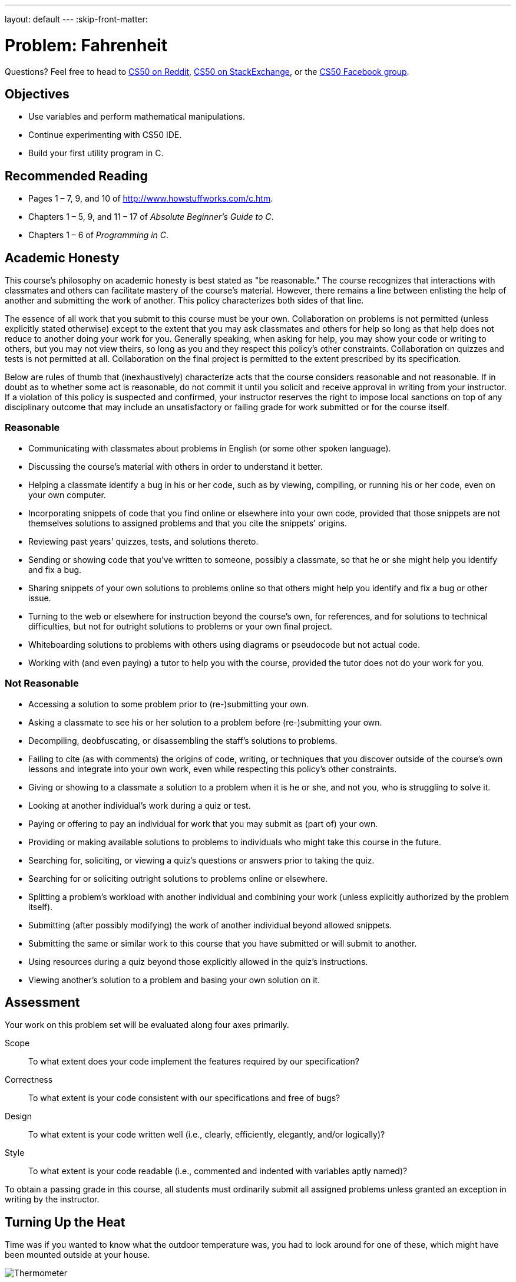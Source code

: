 ---
layout: default
---
:skip-front-matter:

= Problem: Fahrenheit

Questions? Feel free to head to https://www.reddit.com/r/cs50[CS50 on Reddit], http://cs50.stackexchange.com[CS50 on StackExchange], or the https://www.facebook.com/groups/cs50[CS50 Facebook group].

== Objectives

* Use variables and perform mathematical manipulations.
* Continue experimenting with CS50 IDE.
* Build your first utility program in C.

== Recommended Reading

* Pages 1 – 7, 9, and 10 of http://www.howstuffworks.com/c.htm.
// TODO
* Chapters 1 – 5, 9, and 11 &#8211; 17 of _Absolute Beginner's Guide to C_.
* Chapters 1 – 6 of _Programming in C_.

== Academic Honesty

This course's philosophy on academic honesty is best stated as "be reasonable." The course recognizes that interactions with classmates and others can facilitate mastery of the course's material. However, there remains a line between enlisting the help of another and submitting the work of another. This policy characterizes both sides of that line.

The essence of all work that you submit to this course must be your own. Collaboration on problems is not permitted (unless explicitly stated otherwise) except to the extent that you may ask classmates and others for help so long as that help does not reduce to another doing your work for you. Generally speaking, when asking for help, you may show your code or writing to others, but you may not view theirs, so long as you and they respect this policy's other constraints. Collaboration on quizzes and tests is not permitted at all. Collaboration on the final project is permitted to the extent prescribed by its specification.

Below are rules of thumb that (inexhaustively) characterize acts that the course considers reasonable and not reasonable. If in doubt as to whether some act is reasonable, do not commit it until you solicit and receive approval in writing from your instructor. If a violation of this policy is suspected and confirmed, your instructor reserves the right to impose local sanctions on top of any disciplinary outcome that may include an unsatisfactory or failing grade for work submitted or for the course itself.

=== Reasonable

* Communicating with classmates about problems in English (or some other spoken language).
* Discussing the course's material with others in order to understand it better.
* Helping a classmate identify a bug in his or her code, such as by viewing, compiling, or running his or her code, even on your own computer.
* Incorporating snippets of code that you find online or elsewhere into your own code, provided that those snippets are not themselves solutions to assigned problems and that you cite the snippets' origins.
* Reviewing past years' quizzes, tests, and solutions thereto.
* Sending or showing code that you've written to someone, possibly a classmate, so that he or she might help you identify and fix a bug.
* Sharing snippets of your own solutions to problems online so that others might help you identify and fix a bug or other issue.
* Turning to the web or elsewhere for instruction beyond the course's own, for references, and for solutions to technical difficulties, but not for outright solutions to problems or your own final project.
* Whiteboarding solutions to problems with others using diagrams or pseudocode but not actual code.
* Working with (and even paying) a tutor to help you with the course, provided the tutor does not do your work for you.

=== Not Reasonable

* Accessing a solution to some problem prior to (re-)submitting your own.
* Asking a classmate to see his or her solution to a problem before (re-)submitting your own.
* Decompiling, deobfuscating, or disassembling the staff's solutions to problems.
* Failing to cite (as with comments) the origins of code, writing, or techniques that you discover outside of the course's own lessons and integrate into your own work, even while respecting this policy's other constraints.
* Giving or showing to a classmate a solution to a problem when it is he or she, and not you, who is struggling to solve it.
* Looking at another individual's work during a quiz or test.
* Paying or offering to pay an individual for work that you may submit as (part of) your own.
* Providing or making available solutions to problems to individuals who might take this course in the future.
* Searching for, soliciting, or viewing a quiz's questions or answers prior to taking the quiz.
* Searching for or soliciting outright solutions to problems online or elsewhere.
* Splitting a problem's workload with another individual and combining your work (unless explicitly authorized by the problem itself).
* Submitting (after possibly modifying) the work of another individual beyond allowed snippets.
* Submitting the same or similar work to this course that you have submitted or will submit to another.
* Using resources during a quiz beyond those explicitly allowed in the quiz's instructions.
* Viewing another's solution to a problem and basing your own solution on it.

== Assessment

Your work on this problem set will be evaluated along four axes primarily.

Scope::
 To what extent does your code implement the features required by our specification?
Correctness::
 To what extent is your code consistent with our specifications and free of bugs?
Design::
 To what extent is your code written well (i.e., clearly, efficiently, elegantly, and/or logically)?
Style::
 To what extent is your code readable (i.e., commented and indented with variables aptly named)?

To obtain a passing grade in this course, all students must ordinarily submit all assigned problems unless granted an exception in writing by the instructor.

== Turning Up the Heat

Time was if you wanted to know what the outdoor temperature was, you had to look around for one of these, which might have been mounted outside at your house.

image:thermo.png[Thermometer]

Time really was that if you wanted to know what the temperature was outside, you just stood outside, but we digress. Nowadays, it's a fairly trivial exercise to pull open a weather app on your phone or visit a weather-reporting website to get the current temperature and the five-day forecast. No need to mess around with one of the above circular dials or its tube-of-mercury cousinfootnote:[e.g., https://upload.wikimedia.org/wikipedia/commons/b/ba/Thermometer.jpg.].

Depending on where you live in the world, your country uses one of two major temperature scales. If you live in the United States (and don't spend most of your day working in a science lab), it's likely that you're familiar with the Fahrenheit scale, and so if you hear that it's 30&deg; outside you're probably putting on a heavy coat and warm pants and bracing yourself for the possibility of snow, because that means it's quite cold, given that the freezing point of water is 32&deg;. On the other hand, it's not until the temperature hits 212&deg; that water boils.

In practically every other country of the world (or if you live in the United States and do in fact spend most of your day working in a science lab), you're probably most familiar with the Celsius or centigrade scale. In that case, if you hear that it's 30&deg; outside you're probably going to rummage through your closet for a swimsuit and put on some sunblock, because it's a beautiful beach day. On the Celsius scale, 0&deg; is the freezing point of water, and 100&deg; is the boiling point.

We acknowledge that with most apps that tell you the weather, it's fairly simple to press that switch that switches the temperature display from Fahrenheit to Celsius (or vice versa), but before that process was automated for us, one either had to memorize some of the more common conversion points or had to use a mathematical formula to convert from one scale to another, which is important if you plan on traveling internationally.

For this problem, we're going to focus on converting in just one direction: _from_ Celsius _to_ Fahrenheit. As it happens, the formula for this conversion isn't terribly complex. (Phew!) One simply takes the current temperature in degrees Celsius (&deg;C), multiplies it by 9, divides by 5, and then adds 32. The result is the equivalent temperature in degrees Fahrenheit (&deg;F). Not bad, right? For the more visually inclined, this translates to this formula:

[source,bash]
----
F = ((C * 9) / 5) + 32
----

Let's do a quick test to make sure things work as expected. Worldwide, the commonly accepted value for normal human body temperature is 37&deg;C. If we plug "37" into that formula where &deg;C goes and do the math (37 multiplied by 9 is 333, 333 divided by 5 is 66.6, 66.6 + 32 is 98.6) we get 98.6&deg;F which is what folks in the United States know as normal human body temperature. So that checks out. Similarly if we plug in 0&deg;C (the freezing point of water) into that formula does it convert to 32&deg;F, and 100&deg;C (the boiling point of water) is apparently equivalent to 212&deg;F. Seems like things are going well.

== A Cool Look Back

Log into your CS50 IDE account (remember how?) and be sure before doing anything to run `update50` in your terminal window, waiting until any updates finish processing before moving further. We'll remind you of this as much as possible, but do note that before each problem you should remember to run that command to be sure your IDE workspace is fully up-to-date.

If you have it from http://docs.cs50.net/2016/ap/problems/hello/hello.html[Hello], take a look at your `hello.c` file, which should be somewhere in your `chapter1` directory. (If you don't have it, create it now.) The contents should look probably like this:

[source,c]
----
#include <stdio.h>

int main(void)
{
    printf("hello, world\n");
}
----

To make our program more adaptable, instead of having it always print the same simple message (`hello, world\n`) each time, we can modify this program to prompt a user to provide their name and then print out their name instead:

[source,c]
----
#include <cs50.h>
#include <stdio.h>

int main(void)
{
    printf("Enter your name: ");
    string name = get_String();
    printf("hello, %s\n", name);
}
----

Notice a couple of important differences in this program. It seems that we have decided to include another header file called `cs50.h`. In this file, which you can have a peek at http://mirror.cs50.net/library50/c/cs50-library-c-3.0/cs50.h[here] and which we'll also discuss in more detail later in the course (so don't be alarmed by some unfamiliar syntax), you'll see that that's where we've declared the data type of `string` and declared a function called `get_string`.

A `string` in computer science essentially refers to a collection of characters--a word, a sentence, or a phrase. Because when we ask the user for their name it probably consists of more than a single letter, which would be just a character (`char`), we need to use `get_string` to collect their input and we need to store it in a variable whose data type is `string`; we've done this, the variable called `name` has the data type of `string`.

What else has changed, though? That last line of code looks a bit strange. There's a `%s` in there, and the variable `name` appears. What's going on?

Essentially, `%s` is what's known as a __placeholder__ for a variable. At the time the program is compiled, we don't know exactly what will be printed out (unlike the original program which will always print out `hello, world\n`), but we do expect that the program will print `hello,` followed by whatever the user typed. `%s` is how we indicate to `printf` that a `string` will be printed there.

What `string` will we print? Well, that'd be `name`! After we specify what we want `printf` to print, leaving as many placeholders as necessary, we specify what variables those placeholders refer to in order from left to right, separated by commas. We only have one placeholder in our modified program, a single `%s`, and so the variable that we're telling `printf` to print in place of that `%s` is whatever the user typed at the prompt. For example:

[source,bash,subs=quotes]
----
~/workspace/chapter1 $ [underline]#./hello#
Enter your name: [underline]#Alice#
hello, Alice
----

There's not just `get_string` in `cs50.h` though. There are functions to get user input of nearly all types: `get_int`, `get_float`, `get_double`, `get_long_long`, `get_char`.

== Getting Warmer ==

Now, create a file called `fahrenheit.c` (remember how?), ensuring that it is inside of your `chapter1` directory, and then double-click on that file in the file tree to the left. You should now have an open window in Ace with the tab name `fahrenheit.c`, and you're ready to write your first utility program--a program that can be used by others to do something meaningful for them. (Not to knock the value of saying `hello, world`... but we can do so much more!)

Write a program that converts a temperature in Celsius to Fahrenheit, as per the sample output below, wherein underlined text represents some user's inputfootnote:[Incidentally, while spelling Fahrenheit correctly is a little tricky, but do be careful to do so lest you be told that your program doesn't exist!].

[source,bash,subs=quotes]
----
~/workspace/chapter1 $ [underline]#./fahrenheit#
C: [underline]#100#
F: 212.0
----

To solve this problem, you needn't do anything more complex than use your currently existing knowledge of C, and the information contained in this specification, including the temperature conversion formula. No matter how the user inputs the temperature in Celsius (that is, no matter to how many decimal places they choose), take care to display Fahrenheit to _exactly_ one decimal place. No need to worry about floating-point imprecision or integer overflow, if you recall what those terms mean.footnote:[If you don't, you soon will!]

Do recall that if you include `<cs50.h>` atop your `fahrenheit.c` file, you will have access to a function called `get_float`, which will allow the user to input a floating-point value (a number with a decimal point in it, also known as a __real number__).

Incidentally, know that `printf` can be used to specify how many places after the decimal point you wish to display to the user. For example, assuming you've written the following program in a file called `truncate.c`:

[source,c]
----
#include <stdio.h>

int main(void)
{
   float pi = 3.1415926535;
   printf("%.2f\n", pi);
}
----

When executed (by first compiling with `make truncate` and then executing with `./truncate`), this program will output the value of the variable `pi` to exactly 2 decimal places: `3.14`. Can you see why? Perhaps you can adapt that to display the converted temperature to just one decimal place?

Before turning in your solution, be sure to test the correctness of your program with `check50`, by executing the below.

[source,bash]
----
check50 1617.chapter1.fahrenheit fahrenheit.c
----

If you pass all the `check50` test cases, and get a green smiley face when you run things through `style50`, congratulations! If not, don't worry: it's just time for a little bit of debugging and/or cleaning up your code.

If you'd like to play with our own implementation of `fahrenheit` in the IDE, you may execute the below:

[source,bash]
----
~cs50/chapter1/fahrenheit
----

This was Fahrenheit.
